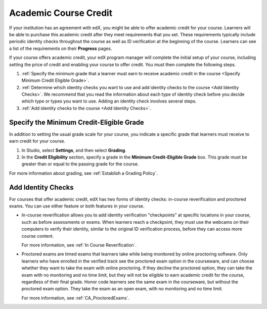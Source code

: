 .. _Academic Course Credit:

#####################################
Academic Course Credit
#####################################

If your institution has an agreement with edX, you might be able to offer
academic credit for your course. Learners will be able to purchase this
academic credit after they meet requirements that you set. These requirements
typically include periodic identity checks throughout the course as well as ID
verification at the beginning of the course. Learners can see a list of the
requirements on their **Progress** pages.

If your course offers academic credit, your edX program manager will complete
the initial setup of your course, including setting the price of credit and
enabling your course to offer credit. You must then complete the following
steps.

#. :ref:`Specify the minimum grade that a learner must earn to receive
   academic credit in the course <Specify Minimum Credit Eligible Grade>`.

#. :ref:`Determine which identity checks you want to use and add identity
   checks to the course <Add Identity Checks>`. We recommend that you read the
   information about each type of identity check before you decide which type
   or types you want to use. Adding an identity check involves several steps.

#. :ref:`Add identity checks to the course <Add Identity Checks>`.


.. _Specify Minimum Credit Eligible Grade:

********************************************
Specify the Minimum Credit-Eligible Grade
********************************************

In addition to setting the usual grade scale for your course, you indicate a
specific grade that learners must receive to earn credit for your course.

#. In Studio, select **Settings**, and then select **Grading**.

#. In the **Credit Eligibility** section, specify a grade in the **Minimum
   Credit-Eligible Grade** box. This grade must be greater than or equal to
   the passing grade for the course.

For more information about grading, see :ref:`Establish a Grading Policy`.


.. _Add Identity Checks:

****************************
Add Identity Checks
****************************

For courses that offer academic credit, edX has two forms of identity checks:
in-course reverification and proctored exams. You can use either feature or
both features in your course.

* In-course reverification allows you to add identity verification
  "checkpoints" at specific locations in your course, such as before
  assessments or exams. When learners reach a checkpoint, they must use the
  webcams on their computers to verify their identity, similar to the original
  ID verification process, before they can access more course content.

  For more information, see :ref:`In Course Reverification`.

* Proctored exams are timed exams that learners take while being monitored by
  online proctoring software. Only learners who have enrolled in the verified
  track see the proctored exam option in the courseware, and can choose
  whether they want to take the exam with online proctoring. If they decline
  the proctored option, they can take the exam with no monitoring and no time
  limit, but they will not be eligible to earn academic credit for the course,
  regardless of their final grade. Honor code learners see the same exam in
  the courseware, but without the proctored exam option. They take the exam as
  an open exam, with no monitoring and no time limit.

  For more information, see :ref:`CA_ProctoredExams`.
